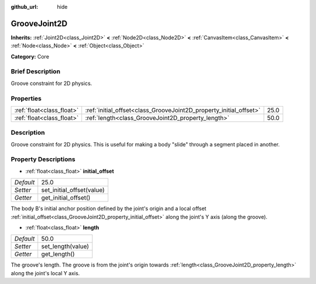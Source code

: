 :github_url: hide

.. Generated automatically by doc/tools/makerst.py in Godot's source tree.
.. DO NOT EDIT THIS FILE, but the GrooveJoint2D.xml source instead.
.. The source is found in doc/classes or modules/<name>/doc_classes.

.. _class_GrooveJoint2D:

GrooveJoint2D
=============

**Inherits:** :ref:`Joint2D<class_Joint2D>` **<** :ref:`Node2D<class_Node2D>` **<** :ref:`CanvasItem<class_CanvasItem>` **<** :ref:`Node<class_Node>` **<** :ref:`Object<class_Object>`

**Category:** Core

Brief Description
-----------------

Groove constraint for 2D physics.

Properties
----------

+---------------------------+--------------------------------------------------------------------+------+
| :ref:`float<class_float>` | :ref:`initial_offset<class_GrooveJoint2D_property_initial_offset>` | 25.0 |
+---------------------------+--------------------------------------------------------------------+------+
| :ref:`float<class_float>` | :ref:`length<class_GrooveJoint2D_property_length>`                 | 50.0 |
+---------------------------+--------------------------------------------------------------------+------+

Description
-----------

Groove constraint for 2D physics. This is useful for making a body "slide" through a segment placed in another.

Property Descriptions
---------------------

.. _class_GrooveJoint2D_property_initial_offset:

- :ref:`float<class_float>` **initial_offset**

+-----------+---------------------------+
| *Default* | 25.0                      |
+-----------+---------------------------+
| *Setter*  | set_initial_offset(value) |
+-----------+---------------------------+
| *Getter*  | get_initial_offset()      |
+-----------+---------------------------+

The body B's initial anchor position defined by the joint's origin and a local offset :ref:`initial_offset<class_GrooveJoint2D_property_initial_offset>` along the joint's Y axis (along the groove).

.. _class_GrooveJoint2D_property_length:

- :ref:`float<class_float>` **length**

+-----------+-------------------+
| *Default* | 50.0              |
+-----------+-------------------+
| *Setter*  | set_length(value) |
+-----------+-------------------+
| *Getter*  | get_length()      |
+-----------+-------------------+

The groove's length. The groove is from the joint's origin towards :ref:`length<class_GrooveJoint2D_property_length>` along the joint's local Y axis.

